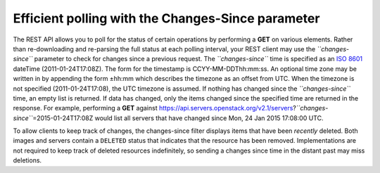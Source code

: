 ==================================================
Efficient polling with the Changes-Since parameter
==================================================

The REST API allows you to poll for the status of certain operations by
performing a **GET** on various elements. Rather than re-downloading and
re-parsing the full status at each polling interval, your REST client
may use the *``changes-since``* parameter to check for changes since a
previous request. The *``changes-since``* time is specified as an `ISO
8601 <http://en.wikipedia.org/wiki/ISO_8601>`__ dateTime
(2011-01-24T17:08Z). The form for the timestamp is CCYY-MM-DDThh:mm:ss.
An optional time zone may be written in by appending the form ±hh:mm
which describes the timezone as an offset from UTC. When the timezone is
not specified (2011-01-24T17:08), the UTC timezone is assumed. If
nothing has changed since the *``changes-since``* time, an empty list is
returned. If data has changed, only the items changed since the
specified time are returned in the response. For example, performing a
**GET** against
https://api.servers.openstack.org/v2.1/servers?\ *``changes-since``*\ =2015-01-24T17:08Z
would list all servers that have changed since Mon, 24 Jan 2015 17:08:00
UTC.

To allow clients to keep track of changes, the changes-since filter
displays items that have been *recently* deleted. Both images and
servers contain a ``DELETED`` status that indicates that the resource
has been removed. Implementations are not required to keep track of
deleted resources indefinitely, so sending a changes since time in the
distant past may miss deletions.
